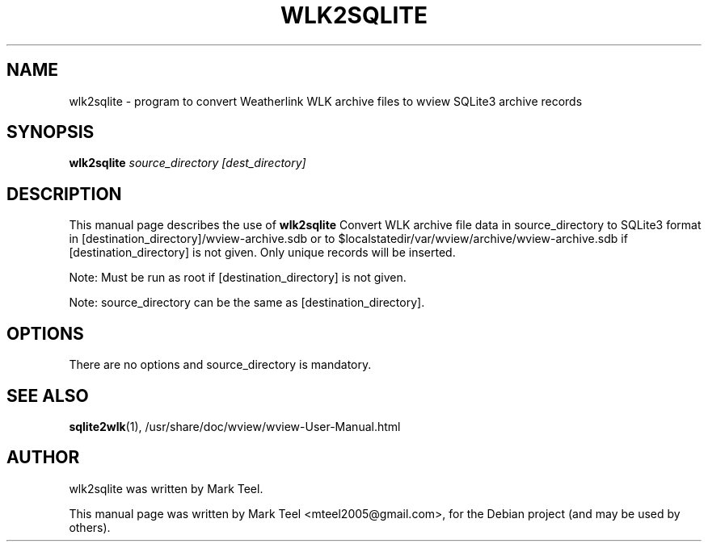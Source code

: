 .\"                                      Hey, EMACS: -*- nroff -*-
.\" First parameter, NAME, should be all caps
.\" Second parameter, SECTION, should be 1-8, maybe w/ subsection
.\" other parameters are allowed: see man(7), man(1)
.TH WLK2SQLITE 1 "November 19, 2009"
.\" Please adjust this date whenever revising the manpage.
.\"
.\" Some roff macros, for reference:
.\" .nh        disable hyphenation
.\" .hy        enable hyphenation
.\" .ad l      left justify
.\" .ad b      justify to both left and right margins
.\" .nf        disable filling
.\" .fi        enable filling
.\" .br        insert line break
.\" .sp <n>    insert n+1 empty lines
.\" for manpage-specific macros, see man(7)
.SH NAME
wlk2sqlite \- program to convert Weatherlink WLK archive files to wview SQLite3 archive records 
.SH SYNOPSIS
.B wlk2sqlite
.I source_directory [dest_directory]
.SH DESCRIPTION
This manual page describes the use of
.B wlk2sqlite
.
Convert WLK archive file data in source_directory to SQLite3 format in 
[destination_directory]/wview-archive.sdb or to $localstatedir/var/wview/archive/wview-archive.sdb 
if [destination_directory] is not given. Only unique records will be inserted.
.P
Note: Must be run as root if [destination_directory] is not given.
.P
Note: source_directory can be the same as [destination_directory].
.SH OPTIONS
There are no options and source_directory is mandatory.
.SH SEE ALSO
.BR sqlite2wlk (1),
/usr/share/doc/wview/wview-User-Manual.html
.SH AUTHOR
wlk2sqlite was written by Mark Teel.
.PP
This manual page was written by Mark Teel <mteel2005@gmail.com>,
for the Debian project (and may be used by others).
